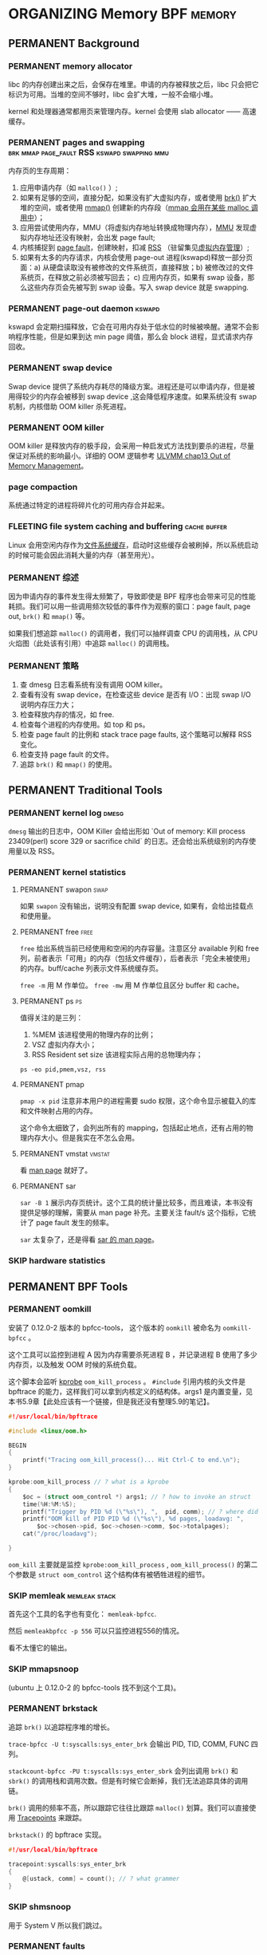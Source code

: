 * ORGANIZING Memory                                              :BPF:memory:
** PERMANENT Background
   CLOSED: [2021-11-07 日 01:26]
*** PERMANENT memory allocator
    CLOSED: [2021-11-06 六 20:20]
 libc 的内存创建出来之后，会保存在堆里。申请的内存被释放之后，libc 只会把它标识为可用。当堆的空间不够时，libc 会扩大堆，一般不会缩小堆。

 kernel 和处理器通常都用页来管理内存。kernel 会使用 slab allocator —— 高速缓存。
*** PERMANENT pages and swapping :brk:mmap:page_fault:RSS:kswapd:swapping:mmu:
    CLOSED: [2021-11-06 六 23:22]
内存页的生存周期：

1. 应用申请内存（如 ~mallco()~ ）;
2. 如果有足够的空间，直接分配，如果没有扩大虚拟内存，或者使用 [[file:~/Repos/passenger/notes/tlpi/chap07.org::*~brk()~%20%E5%92%8C%20~sbrk()~][brk()]] 扩大堆的空间，或者使用 [[file:~/Repos/passenger/notes/tlpi/chap49.org::*%E5%86%85%E5%AD%98%E6%98%A0%E5%B0%84][mmap()]] 创建新的内存段（[[file:~/Repos/passenger/notes/wiki/mmap.org::*%5B%5Bhttps://en.wikipedia.org/wiki/Mmap%5D%5Bmmap%5D%5D][mmap 会用在某些 malloc 调用中]]）；
3. 应用尝试使用内存，MMU（将虚拟内存地址转换成物理内存），[[file:~/Repos/passenger/notes/wiki/mmu.org::*%5B%5Bhttps://en.wikipedia.org/wiki/Memory_management_unit%5D%5Bmmu%5D%5D][MMU]] 发现虚拟内存地址还没有映射，会出发 page fault;
4. 内核捕捉到 [[file:~/Repos/passenger/notes/wiki/page_fault.org::*%5B%5Bhttps://en.wikipedia.org/wiki/Page_fault%5D%5Bpage%20fault%5D%5D][page fault]]，创建映射，扣减 [[file:~/Repos/passenger/notes/wiki/rss.org::*%5B%5Bhttps://en.wikipedia.org/wiki/Resident_set_size%5D%5BRSS%5D%5D][RSS]] （驻留集见[[file:~/repos/passenger/notes/tlpi/chap06.org::*虚拟内存管理][虚拟内存管理]]）;
5. 如果有太多的内存请求，内核会使用 page-out 进程(kswapd)释放一部分页面：a) 从硬盘读取没有被修改的文件系统页，直接释放；b) 被修改过的文件系统页，在释放之前必须被写回去； c) 应用内存页，如果有 swap 设备，那么这些内存页会先被写到 swap 设备。写入 swap device 就是 swapping.
*** PERMANENT page-out daemon                                        :kswapd:
    CLOSED: [2021-11-07 日 00:56]
kswapd 会定期扫描释放，它会在可用内存处于低水位的时候被唤醒。通常不会影响程序性能，但是如果到达 min page 阈值，那么会 block 进程，显式请求内存回收。
*** PERMANENT swap device
    CLOSED: [2021-11-07 日 00:56]
Swap device 提供了系统内存耗尽的降级方案。进程还是可以申请内存，但是被用得较少的内存会被移到 swap device ,这会降低程序速度。如果系统没有 swap 机制，内核借助 OOM killer 杀死进程。
*** PERMANENT OOM killer
    CLOSED: [2021-11-07 日 01:18]
OOM killer 是释放内存的极手段，会采用一种启发式方法找到要杀的进程，尽量保证对系统的影响最小。详细的 OOM 逻辑参考 [[file:~/Repos/passenger/notes/understanding_the_linux_virtual_memory_manager/chap13.org::*Out%20of%20Memory%20Management][ULVMM chap13 Out of Memory Management]]。
*** page compaction
系统通过特定的进程将碎片化的可用内存合并起来。
*** FLEETING file system caching and buffering                 :cache:buffer:
Linux 会用空闲内存作为[[https://www.kernel.org/doc/html/latest/filesystems/caching/fscache.html][文件系统缓存]]，启动时这些缓存会被刷掉，所以系统启动的时候可能会因此消耗大量的内存（甚至用光）。
*** PERMANENT 综述
    CLOSED: [2021-11-07 日 01:26]
因为申请内存的事件发生得太频繁了，导致即使是 BPF 程序也会带来可见的性能耗损。我们可以用一些调用频次较低的事件作为观察的窗口：page fault, page out, ~brk()~ 和 ~mmap()~ 等。

如果我们想追踪 ~malloc()~ 的调用者，我们可以抽样调查 CPU 的调用栈，从 CPU 火焰图（此处该有引用）中追踪 ~malloc()~ 的调用栈。
*** PERMANENT 策略
    CLOSED: [2021-11-07 日 01:26]
1. 查 dmesg 日志看系统有没有调用 OOM killer。
2. 查看有没有 swap device，在检查这些 device 是否有 I/O：出现 swap I/O 说明内存压力大；
3. 检查释放内存的情况，如 free.
4. 检查每个进程的内存使用。如 top 和 ps。
5. 检查 page fault 的比例和 stack trace page faults, 这个策略可以解释 RSS 变化。
6. 检查支持 page fault 的文件。
7. 追踪 ~brk()~ 和 ~mmap()~ 的使用。
** PERMANENT Traditional Tools
   CLOSED: [2021-11-14 日 15:12]
*** PERMANENT kernel log                                              :dmesg:
    CLOSED: [2021-11-07 日 23:39]
~dmesg~ 输出的日志中，OOM Killer 会给出形如 `Out of memory: Kill process 23409(perl) score 329 or sacrifice child` 的日志。还会给出系统级别的内存使用量以及 RSS。
*** PERMANENT kernel statistics
    CLOSED: [2021-11-14 日 15:12]
**** PERMANENT swapon                                                  :swap:
     CLOSED: [2021-11-07 日 23:42]
如果 ~swapon~ 没有输出，说明没有配置 swap device, 如果有，会给出挂载点和使用量。
**** PERMANENT free                                                    :free:
     CLOSED: [2021-11-09 二 23:39]
~free~ 给出系统当前已经使用和空闲的内存容量。注意区分 available 列和 free 列，前者表示「可用」的内存（包括文件缓存），后者表示「完全未被使用」的内存。buff/cache 列表示文件系统缓存页。

~free -m~ 用 M 作单位。 ~free -mw~ 用 M 作单位且区分 buffer 和 cache。
**** PERMANENT ps                                                        :ps:
     CLOSED: [2021-11-14 日 13:23]
值得关注的是三列：

1. %MEM 该进程使用的物理内存的比例；
2. VSZ 虚拟内存大小；
3. RSS Resident set size 该进程实际占用的总物理内存；

~ps -eo pid,pmem,vsz, rss~
**** PERMANENT pmap
     CLOSED: [2021-11-14 日 14:29]
~pmap -x pid~ 注意非本用户的进程需要 sudo 权限，这个命令显示被载入的库和文件映射占用的内存。

这个命令太细致了，会列出所有的 mapping，包括起止地点，还有占用的物理内存大小。但是我实在不怎么会用。
**** PERMANENT vmstat                                                :vmstat:
     CLOSED: [2021-11-14 日 15:04]
看 [[file:~/Repos/passenger/notes/man/vmstat.org::*vmstat][man page]] 就好了。
**** PERMANENT sar
     CLOSED: [2021-11-14 日 15:12]
~sar -B 1~ 展示内存页统计。这个工具的统计量比较多，而且难读，本书没有提供足够的理解，需要从 man page 补充。主要关注 fault/s 这个指标，它统计了 page fault 发生的频率。

~sar~ 太复杂了，还是得看 [[file:~/Repos/passenger/notes/man/sar.org::*sar][sar 的 man page]]。
*** SKIP hardware statistics
** PERMANENT BPF Tools
   CLOSED: [2021-11-14 日 22:34]
*** PERMANENT oomkill
    CLOSED: [2021-11-14 日 15:55]
安装了 0.12.0-2 版本的 bpfcc-tools， 这个版本的 ~oomkill~ 被命名为 ~oomkill-bpfcc~ 。

这个工具可以监控到进程 A 因为内存需要杀死进程 B ，并记录进程 B 使用了多少内存页，以及触发 OOM 时候的系统负载。

这个脚本会监听 [[file:chap02_technology_background.org::*kprobe][kprobe]] ~oom_kill_process~ 。 ~#include~ 引用内核的头文件是 bpftrace 的能力，这样我们可以拿到内核定义的结构体。args1 是内置变量，见本书5.9章【此处应该有一个链接，但是我还没有整理5.9的笔记】。

#+BEGIN_SRC c
#!/usr/local/bin/bpftrace

#include <linux/oom.h>

BEGIN 
{
    printf("Tracing oom_kill_process()... Hit Ctrl-C to end.\n");
}

kprobe:oom_kill_process // ? what is a kprobe
{
    $oc = (struct oom_control *) args1; // ? how to invoke an struct
    time(%H:%M:%S);
    printf("Trigger by PID %d (\"%s\"), ",  pid, comm); // ? where did pid and comm come from
    printf("OOM kill of PID PID %d (\"%s\"), %d pages, loadavg: ", 
        $oc->chosen->pid, $oc->chosen->comm, $oc->totalpages);
    cat("/proc/loadavg");
    
}
#+END_SRC

~oom_kill~ 主要就是监控 ~kprobe:oom_kill_process~ , ~oom_kill_process()~ 的第二个参数是 ~struct oom_control~ 这个结构体有被牺牲进程的细节。
*** SKIP memleak                                              :memleak:stack:
    CLOSED: [2021-11-14 日 19:27]
首先这个工具的名字也有变化： ~memleak-bpfcc~.

然后 ~memleakbpfcc -p 556~ 可以只监控进程556的情况。

看不太懂它的输出。
*** SKIP mmapsnoop
(ubuntu 上 0.12.0-2 的 bpfcc-tools 找不到这个工具)。
*** PERMANENT brkstack
    CLOSED: [2021-11-14 日 19:32]
追踪 ~brk()~ 以追踪程序堆的增长。

~trace-bpfcc -U t:syscalls:sys_enter_brk~ 会输出 PID, TID, COMM, FUNC 四列。

~stackcount-bpfcc -PU t:syscalls:sys_enter_sbrk~ 会列出调用 ~brk()~ 和 ~sbrk()~ 的调用栈和调用次数。但是有时候它会断掉，我们无法追踪具体的调用链。

~brk()~ 调用的频率不高，所以跟踪它往往比跟踪 ~malloc()~ 划算。我们可以直接使用 [[file:chap02_technology_background.org::*Tracepoints][Tracepoints]] 来跟踪。

~brkstack()~ 的 bpftrace 实现。

#+BEGIN_SRC c
#!/usr/local/bin/bpftrace

tracepoint:syscalls:sys_enter_brk
{
    @[ustack, comm] = count(); // ? what grammer
}
#+END_SRC
*** SKIP shmsnoop
用于 System V 所以我们跳过。
*** PERMANENT faults
    CLOSED: [2021-11-14 日 22:33]
跟踪页错误的意义在于：页错误会导致 RSS 增长，它可以解释进程占用的内存为什么增长。

常用的 one-liner:

~stackcount-bpfcc -U t:exceptions:page_fault_user~

~stackcount-bpfcc -U t:exceptions:page_fault_kernel~

bpftrace 实现：

#+BEGIN_SRC c
#!/usr/local/bin/bpftrace

software:page-faults:1 // ? what does 1 mean?
{
    @[ustack, comm] = count();
}
#+END_SRC

